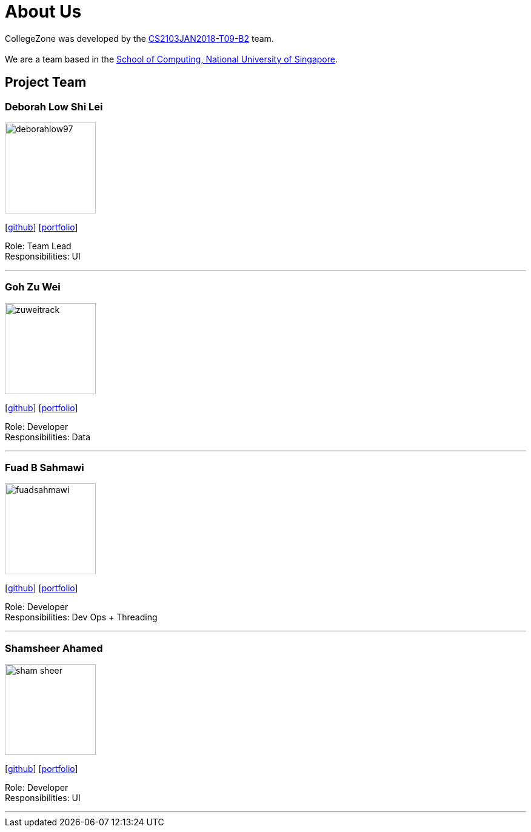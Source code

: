 = About Us
:relfileprefix: team/
:imagesDir: images
:stylesDir: stylesheets

CollegeZone was developed by the https://github.com/orgs/CS2103JAN2018-T09-B2/teams/developers[CS2103JAN2018-T09-B2] team. +
 +
We are a team based in the http://www.comp.nus.edu.sg[School of Computing, National University of Singapore].

== Project Team

=== Deborah Low Shi Lei
image::deborahlow97.jpg[width="150", align="left"]
{empty}[https://github.com/deborahlow97[github]] [<<deborahlow97#, portfolio>>]

Role: Team Lead +
Responsibilities: UI

'''

=== Goh Zu Wei
image::zuweitrack.jpg[width="150", align="left"]
{empty}[https://github.com/zuweitrack[github]] [<<zuweitrack#, portfolio>>]

Role: Developer +
Responsibilities: Data

'''

=== Fuad B Sahmawi
image::fuadsahmawi.jpg[width="150", align="left"]
{empty}[https://github.com/fuadsahmawi[github]] [<<fuadsahmawi#, portfolio>>]

Role: Developer +
Responsibilities: Dev Ops + Threading

'''

=== Shamsheer Ahamed
image::sham-sheer.jpg[width="150", align="left"]
{empty}[https://github.com/sham-sheer[github]] [<<sham-sheer#, portfolio>>]

Role: Developer +
Responsibilities: UI

'''
